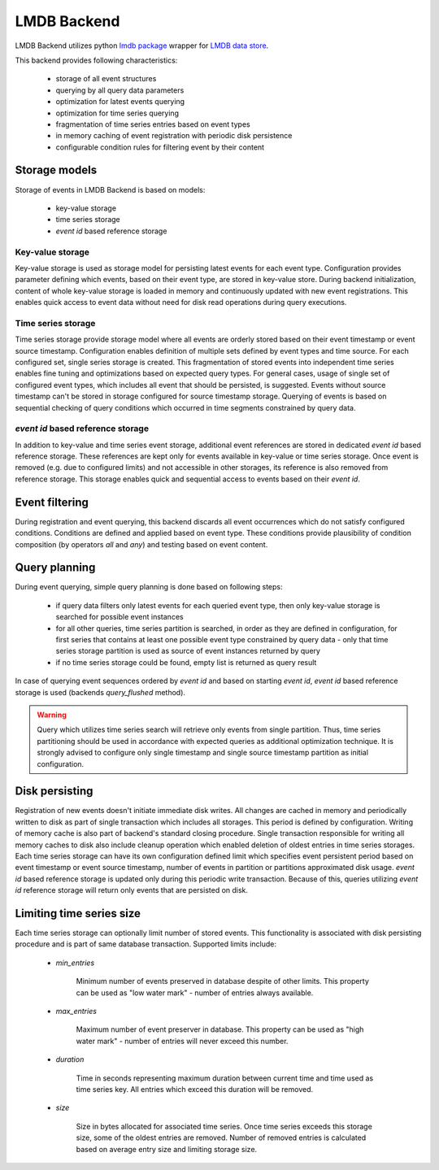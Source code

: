 LMDB Backend
============

LMDB Backend utilizes python `lmdb package <https://pypi.org/project/lmdb/>`_
wrapper for `LMDB data store <https://symas.com/lmdb/>`_.

This backend provides following characteristics:

    * storage of all event structures
    * querying by all query data parameters
    * optimization for latest events querying
    * optimization for time series querying
    * fragmentation of time series entries based on event types
    * in memory caching of event registration with periodic disk persistence
    * configurable condition rules for filtering event by their content


Storage models
--------------

Storage of events in LMDB Backend is based on models:

    * key-value storage
    * time series storage
    * `event id` based reference storage


Key-value storage
'''''''''''''''''

Key-value storage is used as storage model for persisting latest events for
each event type. Configuration provides parameter defining which events,
based on their event type, are stored in key-value store. During backend
initialization, content of whole key-value storage is loaded in memory and
continuously updated with new event registrations. This enables quick access
to event data without need for disk read operations during query executions.


Time series storage
'''''''''''''''''''

Time series storage provide storage model where all events are orderly stored
based on their event timestamp or event source timestamp. Configuration enables
definition of multiple sets defined by event types and time source. For each
configured set, single series storage is created. This fragmentation of stored
events into independent time series enables fine tuning and optimizations based
on expected query types. For general cases, usage of single set of configured
event types, which includes all event that should be persisted, is suggested.
Events without source timestamp can't be stored in storage configured for
source timestamp storage. Querying of events is based on sequential checking of
query conditions which occurred in time segments constrained by query data.


`event id` based reference storage
''''''''''''''''''''''''''''''''''

In addition to key-value and time series event storage, additional event
references are stored in dedicated `event id` based reference storage.
These references are kept only for events available in key-value or time
series storage. Once event is removed (e.g. due to configured limits) and
not accessible in other storages, its reference is also removed from
reference storage. This storage enables quick and sequential access to
events based on their `event id`.


Event filtering
---------------

During registration and event querying, this backend discards all event
occurrences which do not satisfy configured conditions. Conditions are defined
and applied based on event type. These conditions provide plausibility of
condition composition (by operators `all` and `any`) and testing based on event
content.


Query planning
--------------

During event querying, simple query planning is done based on following steps:

    * if query data filters only latest events for each queried event type,
      then only key-value storage is searched for possible event instances

    * for all other queries, time series partition is searched, in order
      as they are defined in configuration, for first series that contains
      at least one possible event type constrained by query data - only that
      time series storage partition is used as source of event instances
      returned by query

    * if no time series storage could be found, empty list is returned as query
      result

In case of querying event sequences ordered by `event id` and based on
starting `event id`, `event id` based reference storage is used (backends
`query_flushed` method).

.. warning::

    Query which utilizes time series search will retrieve only events from
    single partition. Thus, time series partitioning should be used in
    accordance with expected queries as additional optimization technique.
    It is strongly advised to configure only single timestamp and single
    source timestamp partition as initial configuration.


Disk persisting
---------------

Registration of new events doesn't initiate immediate disk writes. All changes
are cached in memory and periodically written to disk as part of single
transaction which includes all storages. This period is defined by
configuration. Writing of memory cache is also part of backend's standard
closing procedure. Single transaction responsible for writing all memory caches
to disk also include cleanup operation which enabled deletion of oldest entries
in time series storages. Each time series storage can have its own
configuration defined limit which specifies event persistent period based on
event timestamp or event source timestamp, number of events in partition or
partitions approximated disk usage. `event id` based reference storage
is updated only during this periodic write transaction. Because of this,
queries utilizing `event id` reference storage will return only events that are
persisted on disk.


Limiting time series size
-------------------------

Each time series storage can optionally limit number of stored events. This
functionality is associated with disk persisting procedure and is part
of same database transaction. Supported limits include:

    * `min_entries`

        Minimum number of events preserved in database despite of other
        limits. This property can be used as "low water mark" - number
        of entries always available.

    * `max_entries`

        Maximum number of event preserver in database. This property can be
        used as "high water mark" - number of entries will never exceed this
        number.

    * `duration`

        Time in seconds representing maximum duration between current time
        and time used as time series key. All entries which exceed this
        duration will be removed.

    * `size`

        Size in bytes allocated for associated time series. Once time series
        exceeds this storage size, some of the oldest entries are removed.
        Number of removed entries is calculated based on average entry size
        and limiting storage size.
